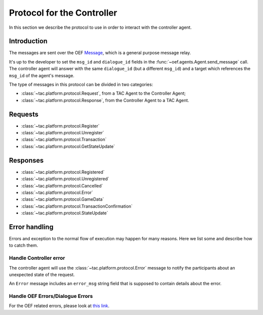 .. _controller_protocol:

Protocol for the Controller
============================

In this section we describe the protocol to use in order to interact with the controller agent.

Introduction
------------

The messages are sent over the OEF
`Message <https://fetchai.github.io/oef-sdk-python/user/communication-protocols.html#using-general-purpose-messages>`_,
which is a general purpose message relay.

It's up to the developer to set the ``msg_id`` and ``dialogue_id`` fields in the :func:`~oef.agents.Agent.send_message`
call. The controller agent will answer with the same ``dialogue_id`` (but a different ``msg_id``) and a target which references the ``msg_id`` of the agent's message.

The type of messages in this protocol can be divided in two categories:

- :class:`~tac.platform.protocol.Request`, from a TAC Agent to the Controller Agent;
- :class:`~tac.platform.protocol.Response`, from the Controller Agent to a TAC Agent.

Requests
--------

- :class:`~tac.platform.protocol.Register`
- :class:`~tac.platform.protocol.Unregister`
- :class:`~tac.platform.protocol.Transaction`
- :class:`~tac.platform.protocol.GetStateUpdate`

Responses
---------

- :class:`~tac.platform.protocol.Registered`
- :class:`~tac.platform.protocol.Unregistered`
- :class:`~tac.platform.protocol.Cancelled`
- :class:`~tac.platform.protocol.Error`
- :class:`~tac.platform.protocol.GameData`
- :class:`~tac.platform.protocol.TransactionConfirmation`
- :class:`~tac.platform.protocol.StateUpdate`


Error handling
---------------

Errors and exception to the normal flow of execution may happen for many reasons. Here we list some and describe
how to catch them.

Handle Controller error
^^^^^^^^^^^^^^^^^^^^^^^^

The controller agent will use the :class:`~tac.platform.protocol.Error` message to notify the participants about
an unexpected state of the request.

An ``Error`` message includes an ``error_msg`` string field that is supposed to contain details about the error.


Handle OEF Errors/Dialogue Errors
^^^^^^^^^^^^^^^^^^^^^^^^^^^^^^^^^^

For the OEF related errors, please look at
`this link <https://fetchai.github.io/oef-sdk-python/user/communication-protocols.html#error-handling>`_.
